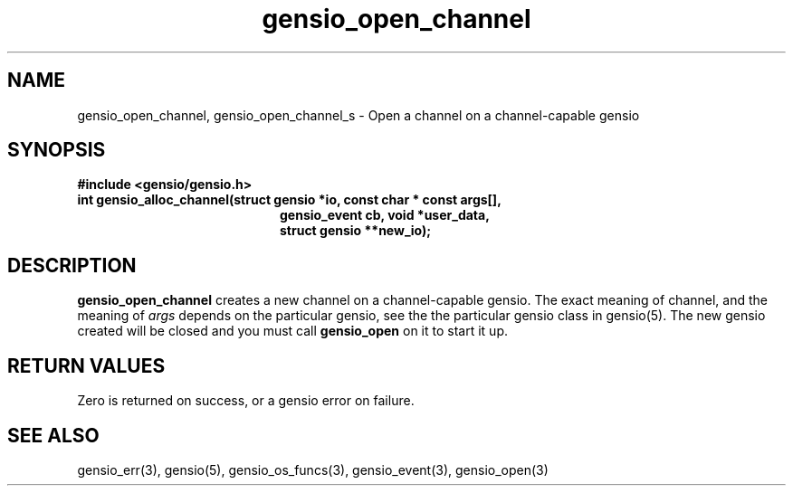 .TH gensio_open_channel 3 "27 Feb 2019"
.SH NAME
gensio_open_channel, gensio_open_channel_s \- Open a channel on a
channel-capable gensio
.SH SYNOPSIS
.B #include <gensio/gensio.h>
.TP 20
.B int gensio_alloc_channel(struct gensio *io, const char * const args[],
.br
.B                          gensio_event cb, void *user_data,
.br
.B                          struct gensio **new_io);
.SH "DESCRIPTION"
.B gensio_open_channel
creates a new channel on a channel-capable gensio.  The exact meaning
of channel, and the meaning of
.I args
depends on the particular gensio, see the the particular gensio class
in gensio(5). The new gensio created will be closed and you must
call
.B gensio_open
on it to start it up.
.SH "RETURN VALUES"
Zero is returned on success, or a gensio error on failure.
.SH "SEE ALSO"
gensio_err(3), gensio(5), gensio_os_funcs(3), gensio_event(3), gensio_open(3)
